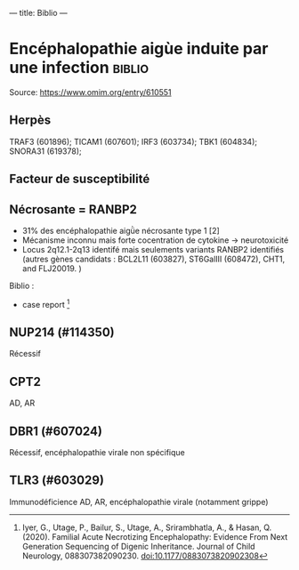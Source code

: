---
title: Biblio
---

* Encéphalopathie aigùe induite par une infection :biblio:
Source: https://www.omim.org/entry/610551
** Herpès
TRAF3 (601896); TICAM1 (607601); IRF3 (603734); TBK1 (604834); SNORA31 (619378);
** Facteur de susceptibilité
** Nécrosante = RANBP2
- 31% des encéphalopathie aigǜe nécrosante type 1 [2]
- Mécanisme inconnu mais forte cocentration de cytokine -> neurotoxicité
- Locus 2q12.1-2q13 identifé mais seulements variants RANBP2 identifiés (autres gènes candidats : BCL2L11 (603827), ST6GalIII (608472), CHT1, and FLJ20019. )

Biblio :
- case report [1]

[1]
Iyer, G., Utage, P., Bailur, S., Utage, A., Srirambhatla, A., & Hasan, Q. (2020). Familial Acute Necrotizing Encephalopathy: Evidence From Next Generation Sequencing of Digenic Inheritance. Journal of Child Neurology, 088307382090230. doi:10.1177/0883073820902308
** NUP214 (#114350)
Récessif
** CPT2
AD, AR
** DBR1 (#607024)
Récessif, encéphalopathie virale non spécifique
** TLR3 (#603029)
Immunodéficience
AD, AR, encéphalopathie virale (notamment grippe)
